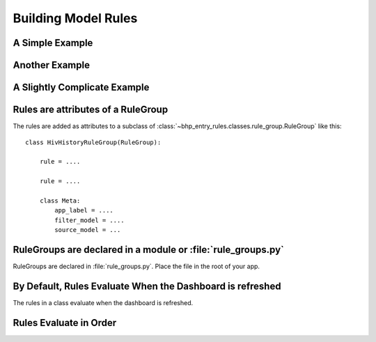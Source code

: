 Building Model Rules
====================

A Simple Example
----------------

        
Another Example
----------------


A Slightly Complicate Example
------------------------------
      

Rules are attributes of a RuleGroup
-------------------------------------

The rules are added as attributes to a subclass of :class:`~bhp_entry_rules.classes.rule_group.RuleGroup` like this::
    
    class HivHistoryRuleGroup(RuleGroup):
    
        rule = ....
        
        rule = ....
        
        class Meta:
            app_label = ....
            filter_model = ....
            source_model = ...       

RuleGroups are declared in a module or :file:`rule_groups.py` 
-------------------------------------------------------------

RuleGroups are declared in :file:`rule_groups.py`. Place the file in the root of your app. 


By Default, Rules Evaluate When the Dashboard is refreshed
-----------------------------------------------------------

The rules in a class evaluate when the dashboard is refreshed. 

Rules Evaluate in Order
-----------------------

